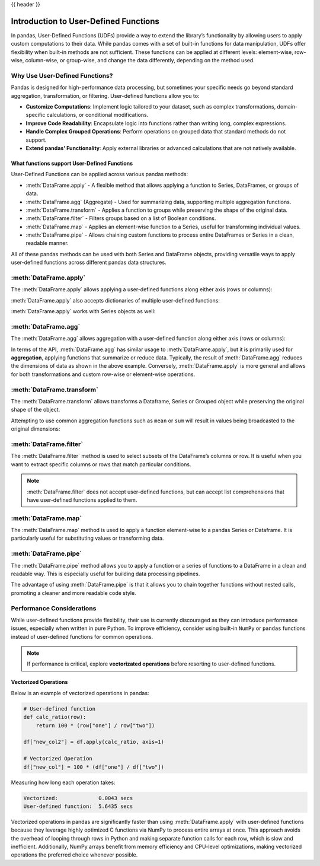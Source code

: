 .. _user_defined_functions:

{{ header }}

**************************************
Introduction to User-Defined Functions
**************************************

In pandas, User-Defined Functions (UDFs) provide a way to extend the library’s
functionality by allowing users to apply custom computations to their data. While
pandas comes with a set of built-in functions for data manipulation, UDFs offer
flexibility when built-in methods are not sufficient. These functions can be 
applied at different levels: element-wise, row-wise, column-wise, or group-wise,
and change the data differently, depending on the method used.

Why Use User-Defined Functions?
-------------------------------

Pandas is designed for high-performance data processing, but sometimes your specific
needs go beyond standard aggregation, transformation, or filtering. User-defined functions allow you to:

* **Customize Computations**: Implement logic tailored to your dataset, such as complex 
  transformations, domain-specific calculations, or conditional modifications.
* **Improve Code Readability**: Encapsulate logic into functions rather than writing long,
  complex expressions.
* **Handle Complex Grouped Operations**: Perform operations on grouped data that standard
  methods do not support.
* **Extend pandas' Functionality**: Apply external libraries or advanced calculations that 
  are not natively available.


What functions support User-Defined Functions
~~~~~~~~~~~~~~~~~~~~~~~~~~~~~~~~~~~~~~~~~~~~~

User-Defined Functions can be applied across various pandas methods:

* :meth:`DataFrame.apply` - A flexible method that allows applying a function to Series,
  DataFrames, or groups of data.
* :meth:`DataFrame.agg` (Aggregate) - Used for summarizing data, supporting multiple
  aggregation functions.
* :meth:`DataFrame.transform` - Applies a function to groups while preserving the shape of
  the original data.
* :meth:`DataFrame.filter` - Filters groups based on a list of Boolean conditions.
* :meth:`DataFrame.map` - Applies an element-wise function to a Series, useful for
  transforming individual values.
* :meth:`DataFrame.pipe` - Allows chaining custom functions to process entire DataFrames or
  Series in a clean, readable manner.

All of these pandas methods can be used with both Series and DataFrame objects, providing versatile
ways to apply user-defined functions across different pandas data structures.


:meth:`DataFrame.apply`
-----------------------

The :meth:`DataFrame.apply` allows applying a user-defined functions along either axis (rows or columns):

.. ipython:: python

    import pandas as pd
    
    # Sample DataFrame
    df = pd.DataFrame({'A': [1, 2, 3], 'B': [4, 5, 6]})
    
    # User-Defined Function
    def add_one(x):
        return x + 1
    
    # Apply function
    df_applied = df.apply(add_one)
    print(df_applied)

    # This works with lambda functions too
    df_lambda = df.apply(lambda x : x + 1)
    print(df_lambda)


:meth:`DataFrame.apply` also accepts dictionaries of multiple user-defined functions:

.. ipython:: python

    # Sample DataFrame
    df = pd.DataFrame({'A': [1, 2, 3], 'B': [1, 2, 3]})
    
    # User-Defined Function
    def add_one(x):
        return x + 1

    def add_two(x):
        return x + 2
    
    # Apply function
    df_applied = df.apply({"A": add_one, "B": add_two})
    print(df_applied)

    # This works with lambda functions too
    df_lambda = df.apply({"A": lambda x : x + 1, "B": lambda x : x + 2})
    print(df_lambda)

:meth:`DataFrame.apply` works with Series objects as well:

.. ipython:: python

    # Sample Series
    s = pd.Series([1, 2, 3])
    
    # User-Defined Function
    def add_one(x):
        return x + 1
    
    # Apply function
    s_applied = s.apply(add_one)
    print(s_applied)

    # This works with lambda functions too
    s_lambda = s.apply(lambda x : x + 1)
    print(s_lambda)

:meth:`DataFrame.agg`
---------------------

The :meth:`DataFrame.agg` allows aggregation with a user-defined function along either axis (rows or columns):

.. ipython:: python

    # Sample DataFrame
    df = pd.DataFrame({
        'Category': ['A', 'A', 'B', 'B'],
        'Values': [10, 20, 30, 40]
    })
    
    # Define a function for group operations
    def group_mean(group):
        return group.mean()
    
    # Apply UDF to each group
    grouped_result = df.groupby('Category')['Values'].agg(group_mean)
    print(grouped_result)

In terms of the API, :meth:`DataFrame.agg` has similar usage to :meth:`DataFrame.apply`,
but it is primarily used for **aggregation**, applying functions that summarize or reduce data.
Typically, the result of :meth:`DataFrame.agg` reduces the dimensions of data as shown
in the above example. Conversely, :meth:`DataFrame.apply` is more general and allows for both
transformations and custom row-wise or element-wise operations.

:meth:`DataFrame.transform`
---------------------------

The :meth:`DataFrame.transform` allows transforms a Dataframe, Series or Grouped object
while preserving the original shape of the object.

.. ipython:: python 

    # Sample DataFrame
    df = pd.DataFrame({'A': [1, 2, 3], 'B': [4, 5, 6]})

    # User-Defined Function
    def double(x):
        return x * 2

    # Apply transform
    df_transformed = df.transform(double)
    print(df_transformed)

    # This works with lambda functions too
    df_lambda = df.transform(lambda x: x * 2)
    print(df_lambda)

Attempting to use common aggregation functions such as ``mean`` or ``sum`` will result in
values being broadcasted to the original dimensions:

.. ipython:: python

    # Sample DataFrame
    df = pd.DataFrame({
        'Category': ['A', 'A', 'B', 'B', 'B'],
        'Values': [10, 20, 30, 40, 50]
    })

    # Using transform with mean
    df['Mean_Transformed'] = df.groupby('Category')['Values'].transform('mean')

    # Using transform with sum
    df['Sum_Transformed'] = df.groupby('Category')['Values'].transform('sum')

    # Result broadcasted to DataFrame
    print(df)

:meth:`DataFrame.filter`
------------------------

The :meth:`DataFrame.filter` method is used to select subsets of the DataFrame’s
columns or row. It is useful when you want to extract specific columns or rows that
match particular conditions.

.. note::
    :meth:`DataFrame.filter` does not accept user-defined functions, but can accept
    list comprehensions that have user-defined functions applied to them.

.. ipython:: python

    # Sample DataFrame
    df = pd.DataFrame({
        'AA': [1, 2, 3],
        'BB': [4, 5, 6],
        'C': [7, 8, 9],
        'D': [10, 11, 12]
    })

    def is_long_name(column_name):
        return len(column_name) > 1

    # Define a function that filters out columns where the name is longer than 1 character
    df_filtered = df[[col for col in df.columns if is_long_name(col)]]
    print(df_filtered)

:meth:`DataFrame.map`
---------------------

The :meth:`DataFrame.map` method is used to apply a function element-wise to a pandas Series
or Dataframe. It is particularly useful for substituting values or transforming data.

.. ipython:: python

    # Sample DataFrame
    df = pd.DataFrame({ 'A': ['cat', 'dog', 'bird'], 'B': ['pig', 'cow', 'lamb'] })

    # Using map with a user-defined function
    def animal_to_length(animal):
        return len(animal)

    df_mapped = df.map(animal_to_length)
    print(df_mapped)

    # This works with lambda functions too
    df_lambda = df.map(lambda x: x.upper())
    print(df_lambda)

:meth:`DataFrame.pipe`
----------------------

The :meth:`DataFrame.pipe` method allows you to apply a function or a series of functions to a
DataFrame in a clean and readable way. This is especially useful for building data processing pipelines.

.. ipython:: python

    # Sample DataFrame
    df = pd.DataFrame({ 'A': [1, 2, 3], 'B': [4, 5, 6] })

    # User-defined functions for transformation
    def add_one(df):
        return df + 1

    def square(df):
        return df ** 2

    # Applying functions using pipe
    df_piped = df.pipe(add_one).pipe(square)
    print(df_piped)

The advantage of using :meth:`DataFrame.pipe` is that it allows you to chain together functions
without nested calls, promoting a cleaner and more readable code style.


Performance Considerations
--------------------------

While user-defined functions provide flexibility, their use is currently discouraged as they can introduce
performance issues, especially when written in pure Python. To improve efficiency,
consider using built-in ``NumPy`` or ``pandas`` functions instead of user-defined functions
for common operations.

.. note::
    If performance is critical, explore **vectorizated operations** before resorting
    to user-defined functions.

Vectorized Operations
~~~~~~~~~~~~~~~~~~~~~

Below is an example of vectorized operations in pandas:

.. code-block:: text

    # User-defined function
    def calc_ratio(row):
        return 100 * (row["one"] / row["two"])

    df["new_col2"] = df.apply(calc_ratio, axis=1)

    # Vectorized Operation
    df["new_col"] = 100 * (df["one"] / df["two"])

Measuring how long each operation takes:

.. code-block:: text

    Vectorized:             0.0043 secs
    User-defined function:  5.6435 secs

Vectorized operations in pandas are significantly faster than using :meth:`DataFrame.apply`
with user-defined functions because they leverage highly optimized C functions
via NumPy to process entire arrays at once. This approach avoids the overhead of looping
through rows in Python and making separate function calls for each row, which is slow and
inefficient. Additionally, NumPy arrays benefit from memory efficiency and CPU-level
optimizations, making vectorized operations the preferred choice whenever possible.

